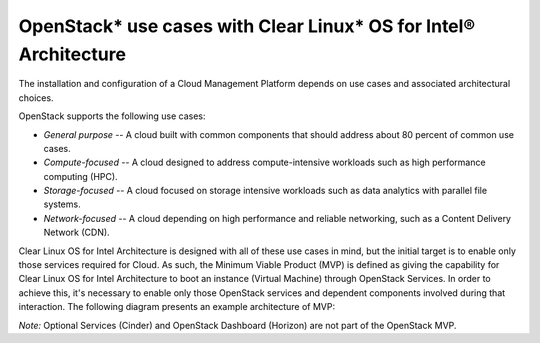 OpenStack* use cases with Clear Linux* OS for Intel® Architecture
###################################################################

The installation and configuration of a Cloud Management Platform
depends on use cases and associated architectural choices.

OpenStack supports the following use cases:

-  *General purpose* -- A cloud built with common components that should
   address about 80 percent of common use cases.

-  *Compute-focused* -- A cloud designed to address compute-intensive
   workloads such as high performance computing (HPC).

-  *Storage-focused* -- A cloud focused on storage intensive workloads
   such as data analytics with parallel file systems.

-  *Network-focused* -- A cloud depending on high performance and
   reliable networking, such as a Content Delivery Network (CDN).

Clear Linux OS for Intel Architecture is designed with all of these use
cases in mind, but the initial target is to enable only those services
required for Cloud. As such, the Minimum Viable Product (MVP) is
defined as giving the capability for Clear Linux OS for Intel Architecture to boot an instance
(Virtual Machine) through OpenStack Services. In order to achieve this,
it's necessary to enable only those OpenStack services and dependent
components involved during that interaction. The following diagram
presents an example architecture of MVP:

.. image:: images\openstack_example_architecture.jpg
    :align: center
    :alt: sample OpenStack* architecture

*Note:* Optional Services (Cinder) and OpenStack Dashboard (Horizon) are
not part of the OpenStack MVP.

